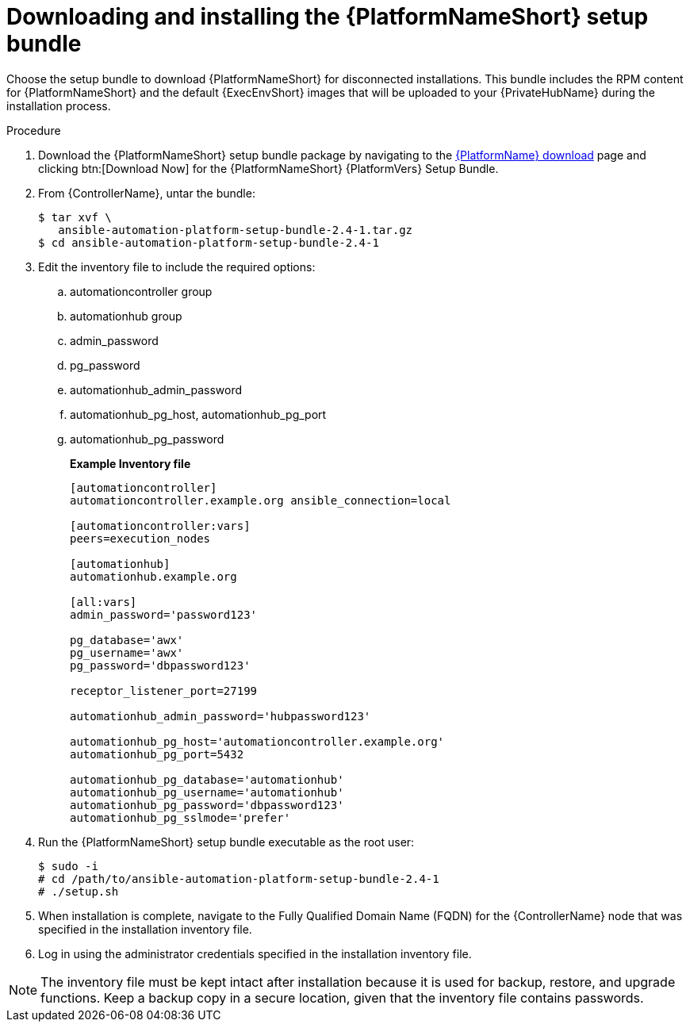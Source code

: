 // this info is duplicated here: {BaseURL}/red_hat_ansible_automation_platform/1.2/html/installing_and_upgrading_private_automation_hub/installing_online_or_offline#doc-wrapper

[id="installing-the-aap-setup-bundle_{context}"]

= Downloading and installing the {PlatformNameShort} setup bundle

[role="_abstract"]
Choose the setup bundle to download {PlatformNameShort} for disconnected installations. This bundle includes the RPM content for {PlatformNameShort} and the default {ExecEnvShort} images that will be uploaded to your {PrivateHubName} during the installation process.


.Procedure

. Download the {PlatformNameShort} setup bundle package by navigating to the link:{PlatformDownloadUrl}[{PlatformName} download] page and clicking btn:[Download Now] for the {PlatformNameShort} {PlatformVers} Setup Bundle.

. From {ControllerName}, untar the bundle:
+
----
$ tar xvf \
   ansible-automation-platform-setup-bundle-2.4-1.tar.gz
$ cd ansible-automation-platform-setup-bundle-2.4-1
----
+
. Edit the inventory file to include the required options:

.. automationcontroller group
.. automationhub group
.. admin_password
.. pg_password
.. automationhub_admin_password
.. automationhub_pg_host, automationhub_pg_port
.. automationhub_pg_password
+
*Example Inventory file*
+
----
[automationcontroller]
automationcontroller.example.org ansible_connection=local

[automationcontroller:vars]
peers=execution_nodes

[automationhub]
automationhub.example.org

[all:vars]
admin_password='password123'

pg_database='awx'
pg_username='awx'
pg_password='dbpassword123'

receptor_listener_port=27199

automationhub_admin_password='hubpassword123'

automationhub_pg_host='automationcontroller.example.org'
automationhub_pg_port=5432

automationhub_pg_database='automationhub'
automationhub_pg_username='automationhub'
automationhub_pg_password='dbpassword123'
automationhub_pg_sslmode='prefer'
----
+
. Run the {PlatformNameShort} setup bundle executable as the root user:
+
----
$ sudo -i
# cd /path/to/ansible-automation-platform-setup-bundle-2.4-1
# ./setup.sh
----
+
. When installation is complete, navigate to the Fully Qualified Domain Name (FQDN) for the {ControllerName} node that was specified in the installation inventory file.

. Log in using the administrator credentials specified in the installation inventory file.

[NOTE]
====
The inventory file must be kept intact after installation because it is used for backup, restore, and upgrade functions. Keep a backup copy in a secure location, given that the inventory file contains passwords.
====